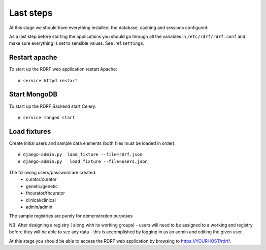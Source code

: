 .. highlight:: console

.. _laststeps:

Last steps
==========

At this stage we should have everything installed, the database, caching and sessions configured.

As a last step before starting the applications you should go through all the variables in ``/etc/rdrf/rdrf.conf`` and make sure everything is set to sensible values. See :ref:``settings``.

Restart apache
--------------

To start up the RDRF web application restart Apache::

 # service httpd restart

Start MongoDB
-------------

To start up the RDRF Backend start Celery::

 # service mongod start



Load fixtures
-------------

Create initial users and sample data elements (both files must be loaded in order)::

  # django-admin.py  load_fixture --file=rdrf.json
  # django-admin.py   load_fixture --file=users.json


The following users/password are created:
 * curator/curator
 * genetic/genetic
 * fhcurator/fhcurator
 * clinical/clinical
 * admin/admin

The sample registries are purely for demonstration purposes


NB. After designing a registry ( along with its working groups) - users will need to be assigned to a working and registry
before they will be able to see any data - this is accomplished by logging in as an admin and editing the given user.


At this stage you should be able to access the RDRF web application by browsing to https://YOURHOST/rdrf/.


